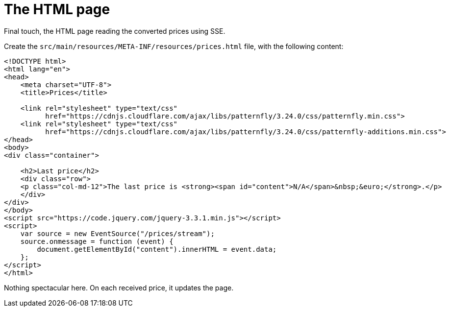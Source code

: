 ifdef::context[:parent-context: {context}]
[id="the-html-page_{context}"]
= The HTML page
:context: the-html-page

Final touch, the HTML page reading the converted prices using SSE.

Create the `src/main/resources/META-INF/resources/prices.html` file, with the following content:

[source,html]
----
<!DOCTYPE html>
<html lang="en">
<head>
    <meta charset="UTF-8">
    <title>Prices</title>

    <link rel="stylesheet" type="text/css"
          href="https://cdnjs.cloudflare.com/ajax/libs/patternfly/3.24.0/css/patternfly.min.css">
    <link rel="stylesheet" type="text/css"
          href="https://cdnjs.cloudflare.com/ajax/libs/patternfly/3.24.0/css/patternfly-additions.min.css">
</head>
<body>
<div class="container">

    <h2>Last price</h2>
    <div class="row">
    <p class="col-md-12">The last price is <strong><span id="content">N/A</span>&nbsp;&euro;</strong>.</p>
    </div>
</div>
</body>
<script src="https://code.jquery.com/jquery-3.3.1.min.js"></script>
<script>
    var source = new EventSource("/prices/stream");
    source.onmessage = function (event) {
        document.getElementById("content").innerHTML = event.data;
    };
</script>
</html>
----

Nothing spectacular here. On each received price, it updates the page.


ifdef::parent-context[:context: {parent-context}]
ifndef::parent-context[:!context:]